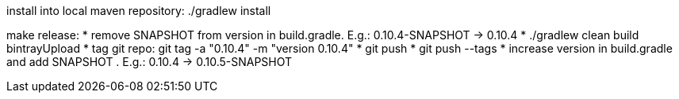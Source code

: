install into local maven repository: ./gradlew install

make release:
* remove SNAPSHOT from version in +build.gradle+. E.g.: +0.10.4-SNAPSHOT+ -> +0.10.4+
* ./gradlew clean build bintrayUpload
* tag git repo: git tag -a "0.10.4" -m "version 0.10.4"
* git push
* git push --tags
* increase version in +build.gradle+ and add SNAPSHOT . E.g.: +0.10.4+ -> +0.10.5-SNAPSHOT+
